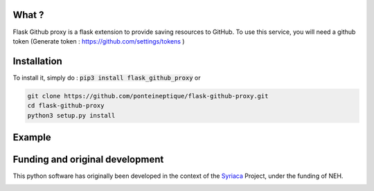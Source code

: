 .. image:: https://coveralls.io/repos/PonteIneptique/flask-github-proxy/badge.svg?service=github
  :alt: Coverage Status
  :target: https://coveralls.io/github/PonteIneptique/flask-github-proxy
.. image:: https://travis-ci.org/PonteIneptique/flask-github-proxy.svg
  :alt: Build Status
  :target: https://travis-ci.org/PonteIneptique/flask-github-proxy
.. image:: https://badge.fury.io/py/flask_github_proxy.svg
  :alt: PyPI version
  :target: http://badge.fury.io/py/flask_github_proxy
.. image:: https://readthedocs.org/projects/docs/badge/?version=latest
    :alt: Documentation
    :target: https://flask-github-proxy.readthedocs.io/en/latest/

What ?
######

Flask Github proxy is a flask extension to provide saving resources to GitHub. To use this service, you will need a github token (Generate token : https://github.com/settings/tokens )

Installation
############

To install it, simply do : :code:`pip3 install flask_github_proxy` or

.. code-block:: bash

    git clone https://github.com/ponteineptique/flask-github-proxy.git
    cd flask-github-proxy
    python3 setup.py install

Example
#######

.. code-block:: python
    :linenos:

    from flask import Flask
    from flask_github_proxy import GithubProxy
    from flask_github_proxy.models import Author
    
    app = Flask("name")
    proxy = GithubProxy(
        "/proxy",
        "ponteineptique/dummy1",
        "alpheios-project/dummy1",
        secret="something",
        token="Github Token",
        app=app,
        origin_branch="master",
        default_author=Author(
            "Github Proxy",
            "anonymous@github.com"
        )
    )
    app.run()

Funding and original development
################################

This python software has originally been developed in the context of the Syriaca_ Project, under the funding of NEH.

.. image:: ./_static/images/neh_logo.png
    :alt: NEH
    :target: http://www.neh.gov/

.. _Syriaca: http://www.syriaca.org/